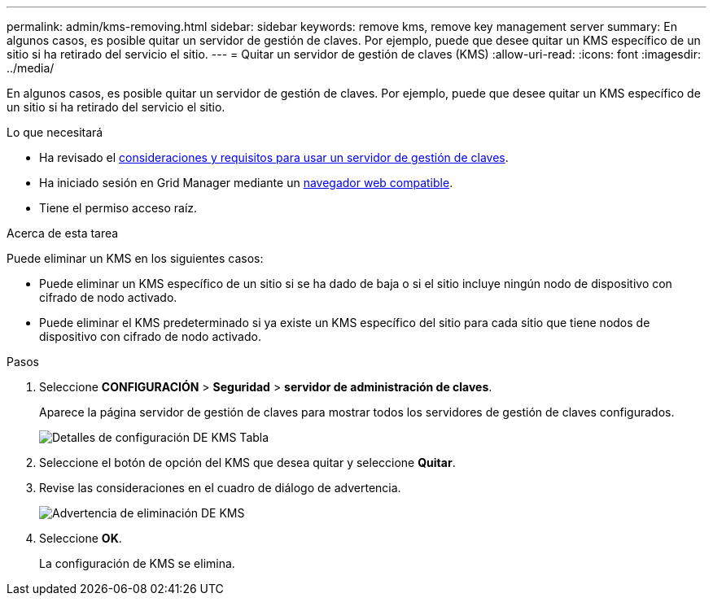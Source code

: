 ---
permalink: admin/kms-removing.html 
sidebar: sidebar 
keywords: remove kms, remove key management server 
summary: En algunos casos, es posible quitar un servidor de gestión de claves. Por ejemplo, puede que desee quitar un KMS específico de un sitio si ha retirado del servicio el sitio. 
---
= Quitar un servidor de gestión de claves (KMS)
:allow-uri-read: 
:icons: font
:imagesdir: ../media/


[role="lead"]
En algunos casos, es posible quitar un servidor de gestión de claves. Por ejemplo, puede que desee quitar un KMS específico de un sitio si ha retirado del servicio el sitio.

.Lo que necesitará
* Ha revisado el xref:kms-considerations-and-requirements.adoc[consideraciones y requisitos para usar un servidor de gestión de claves].
* Ha iniciado sesión en Grid Manager mediante un xref:../admin/web-browser-requirements.adoc[navegador web compatible].
* Tiene el permiso acceso raíz.


.Acerca de esta tarea
Puede eliminar un KMS en los siguientes casos:

* Puede eliminar un KMS específico de un sitio si se ha dado de baja o si el sitio incluye ningún nodo de dispositivo con cifrado de nodo activado.
* Puede eliminar el KMS predeterminado si ya existe un KMS específico del sitio para cada sitio que tiene nodos de dispositivo con cifrado de nodo activado.


.Pasos
. Seleccione *CONFIGURACIÓN* > *Seguridad* > *servidor de administración de claves*.
+
Aparece la página servidor de gestión de claves para mostrar todos los servidores de gestión de claves configurados.

+
image::../media/kms_configuration_details_table.png[Detalles de configuración DE KMS Tabla]

. Seleccione el botón de opción del KMS que desea quitar y seleccione *Quitar*.
. Revise las consideraciones en el cuadro de diálogo de advertencia.
+
image::../media/kms_remove_warning.png[Advertencia de eliminación DE KMS]

. Seleccione *OK*.
+
La configuración de KMS se elimina.


